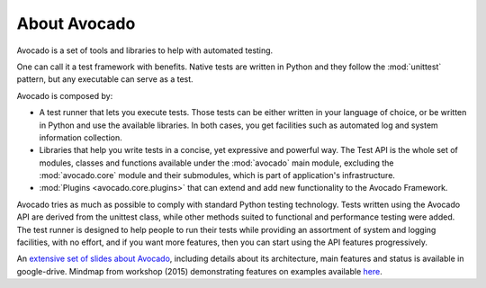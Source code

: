 .. _about-avocado:

About Avocado
=============

Avocado is a set of tools and libraries to help with automated testing.

One can call it a test framework with benefits. Native tests are
written in Python and they follow the :mod:`unittest` pattern, but any
executable can serve as a test.

Avocado is composed by:

* A test runner that lets you execute tests. Those tests can be either written in your
  language of choice, or be written in Python and use the available libraries. In both
  cases, you get facilities such as automated log and system information collection.

* Libraries that help you write tests in a concise, yet expressive and powerful way.
  The Test API is the whole set of modules, classes and functions available
  under the :mod:`avocado` main module, excluding the :mod:`avocado.core`
  module and their submodules, which is part of application's infrastructure.

* :mod:`Plugins <avocado.core.plugins>` that can extend and add new functionality
  to the Avocado Framework.

Avocado tries as much as possible to comply with standard Python testing
technology. Tests written using the Avocado API are derived from the unittest
class, while other methods suited to functional and performance testing were
added. The test runner is designed to help people to run their tests while
providing an assortment of system and logging facilities, with no effort,
and if you want more features, then you can start using the API features
progressively.

An `extensive set of slides about Avocado
<https://docs.google.com/presentation/d/1PLyOcmoYooWGAe-rS2gtjmrZ0B9J22FbfpNlQY8fIUE>`__,
including details about its architecture, main features and status is available
in google-drive. Mindmap from workshop (2015) demonstrating features on
examples available `here <https://www.mindmeister.com/504616310>`__.
